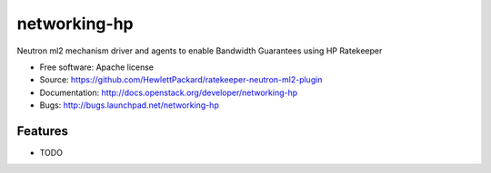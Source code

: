 ===============================
networking-hp
===============================

Neutron ml2 mechanism driver and agents to enable Bandwidth Guarantees using HP Ratekeeper

* Free software: Apache license
* Source: https://github.com/HewlettPackard/ratekeeper-neutron-ml2-plugin
* Documentation: http://docs.openstack.org/developer/networking-hp
* Bugs: http://bugs.launchpad.net/networking-hp

Features
--------

* TODO

